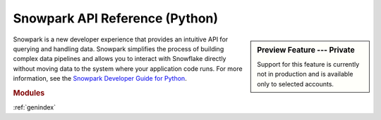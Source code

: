 Snowpark API Reference (Python)
===========================================================

.. sidebar:: Preview Feature --- Private

   Support for this feature is currently not in production and is available only to selected accounts.

Snowpark is a new developer experience that provides an intuitive API for querying and handling data.
Snowpark simplifies the process of building complex data pipelines and allows you to interact with
Snowflake directly without moving data to the system where your application code runs. For more
information, see the `Snowpark Developer Guide for Python <https://docs.snowflake.com/en/LIMITEDACCESS/snowpark-python.html>`_.

.. rubric:: Modules

.. autosummary::
   :toctree: _autosummary
   :template: module.rst

   snowflake.snowpark
   snowflake.snowpark.functions
   snowflake.snowpark.types
   snowflake.snowpark.udf
   snowflake.snowpark.exceptions

:ref:`genindex`

